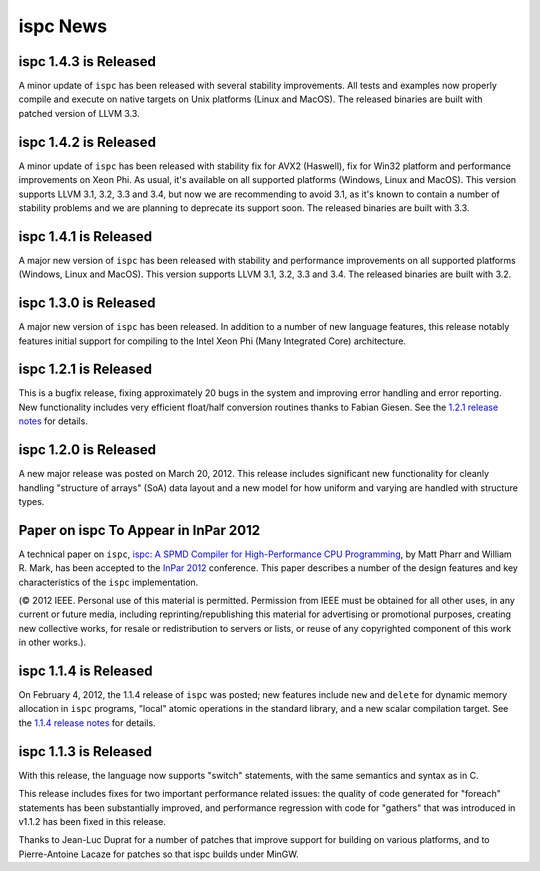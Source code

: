 =========
ispc News
=========

ispc 1.4.3 is Released
----------------------

A minor update of ``ispc`` has been released with several stability improvements.
All tests and examples now properly compile and execute on native targets on
Unix platforms (Linux and MacOS).
The released binaries are built with patched version of LLVM 3.3.

ispc 1.4.2 is Released
----------------------

A minor update of ``ispc`` has been released with stability fix for AVX2
(Haswell), fix for Win32 platform and performance improvements on Xeon Phi.
As usual, it's available on all supported platforms (Windows, Linux and MacOS).
This version supports LLVM 3.1, 3.2, 3.3 and 3.4, but now we are recommending
to avoid 3.1, as it's known to contain a number of stability problems and we are
planning to deprecate its support soon.
The released binaries are built with 3.3.

ispc 1.4.1 is Released
----------------------

A major new version of ``ispc`` has been released with stability and
performance improvements on all supported platforms (Windows, Linux and MacOS).
This version supports LLVM 3.1, 3.2, 3.3 and 3.4. The released binaries are
built with 3.2.

ispc 1.3.0 is Released
----------------------

A major new version of ``ispc`` has been released.  In addition to a number
of new language features, this release notably features initial support for
compiling to the Intel Xeon Phi (Many Integrated Core) architecture.

ispc 1.2.1 is Released
----------------------

This is a bugfix release, fixing approximately 20 bugs in the system and
improving error handling and error reporting.  New functionality includes
very efficient float/half conversion routines thanks to Fabian 
Giesen.  See the `1.2.1 release notes`_ for details.

.. _1.2.1 release notes: https://github.com/ispc/ispc/tree/master/docs/ReleaseNotes.txt

ispc 1.2.0 is Released
-----------------------

A new major release was posted on March 20, 2012.  This release includes
significant new functionality for cleanly handling "structure of arrays"
(SoA) data layout and a new model for how uniform and varying are handled
with structure types.  

Paper on ispc To Appear in InPar 2012
-------------------------------------

A technical paper on ``ispc``, `ispc: A SPMD Compiler for High-Performance
CPU Programming`_, by Matt Pharr and William R. Mark, has been accepted to
the `InPar 2012`_ conference. This paper describes a number of the design
features and key characteristics of the ``ispc`` implementation.

(© 2012 IEEE. Personal use of this material is permitted. Permission from
IEEE must be obtained for all other uses, in any current or future media,
including reprinting/republishing this material for advertising or
promotional purposes, creating new collective works, for resale or
redistribution to servers or lists, or reuse of any copyrighted component
of this work in other works.).

.. _ispc\: A SPMD Compiler for High-Performance CPU Programming: https://github.com/downloads/ispc/ispc/ispc_inpar_2012.pdf
.. _InPar 2012: http://innovativeparallel.org/

ispc 1.1.4 is Released
----------------------

On February 4, 2012, the 1.1.4 release of ``ispc`` was posted; new features
include ``new`` and ``delete`` for dynamic memory allocation in ``ispc``
programs, "local" atomic operations in the standard library, and a new
scalar compilation target.  See the `1.1.4 release notes`_ for details.

.. _1.1.4 release notes: https://github.com/ispc/ispc/tree/master/docs/ReleaseNotes.txt


ispc 1.1.3 is Released
----------------------

With this release, the language now supports "switch" statements, with the same semantics and syntax as in C.

This release includes fixes for two important performance related issues:
the quality of code generated for "foreach" statements has been
substantially improved, and performance regression with code for "gathers"
that was introduced in v1.1.2 has been fixed in this release.

Thanks to Jean-Luc Duprat for a number of patches that improve support for
building on various platforms, and to Pierre-Antoine Lacaze for patches so
that ispc builds under MinGW.
